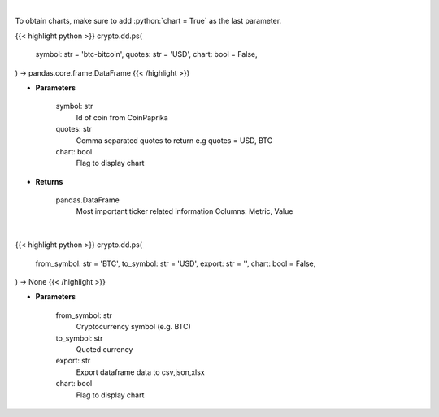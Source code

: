 .. role:: python(code)
    :language: python
    :class: highlight

|

To obtain charts, make sure to add :python:`chart = True` as the last parameter.

.. raw:: html

    <h3>
    > Getting data
    </h3>

{{< highlight python >}}
crypto.dd.ps(
    symbol: str = 'btc-bitcoin',
    quotes: str = 'USD',
    chart: bool = False,
) -> pandas.core.frame.DataFrame
{{< /highlight >}}

.. raw:: html

    <p>
    Get all most important ticker related information for given coin id [Source: CoinPaprika]

    .. code-block:: json

        {
            "id": "btc-bitcoin",
            "name": "Bitcoin",
            "symbol": "BTC",
            "rank": 1,
            "circulating_supply": 17007062,
            "total_supply": 17007062,
            "max_supply": 21000000,
            "beta_value": 0.735327,
            "first_data_at": "2010-11-14T07:20:41Z",
            "last_updated": "2018-11-14T07:20:41Z",
            "quotes": {
                "USD": {
                    "price": 5162.15941296,
                    "volume_24h": 7304207651.1585,
                    "volume_24h_change_24h": -2.5,
                    "market_cap": 91094433242,
                    "market_cap_change_24h": 1.6,
                    "percent_change_15m": 0,
                    "percent_change_30m": 0,
                    "percent_change_1h": 0,
                    "percent_change_6h": 0,
                    "percent_change_12h": -0.09,
                    "percent_change_24h": 1.59,
                    "percent_change_7d": 0.28,
                    "percent_change_30d": 27.39,
                    "percent_change_1y": -37.99,
                    "ath_price": 20089,
                    "ath_date": "2017-12-17T12:19:00Z",
                    "percent_from_price_ath": -74.3
                }
            }
        }
    </p>

* **Parameters**

    symbol: str
        Id of coin from CoinPaprika
    quotes: str
        Comma separated quotes to return e.g quotes = USD, BTC
    chart: bool
       Flag to display chart


* **Returns**

    pandas.DataFrame
        Most important ticker related information
        Columns: Metric, Value

|

.. raw:: html

    <h3>
    > Getting charts
    </h3>

{{< highlight python >}}
crypto.dd.ps(
    from_symbol: str = 'BTC',
    to_symbol: str = 'USD',
    export: str = '',
    chart: bool = False,
) -> None
{{< /highlight >}}

.. raw:: html

    <p>
    Get ticker information for single coin [Source: CoinPaprika]
    </p>

* **Parameters**

    from_symbol: str
        Cryptocurrency symbol (e.g. BTC)
    to_symbol: str
        Quoted currency
    export: str
        Export dataframe data to csv,json,xlsx
    chart: bool
       Flag to display chart


